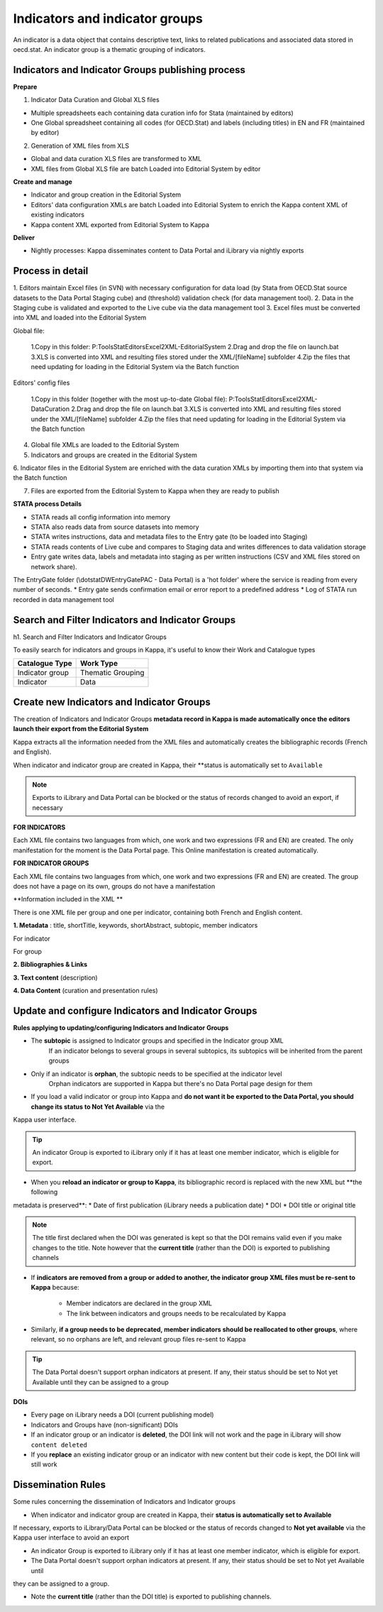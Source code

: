 Indicators and indicator groups
================================

An indicator is a data object that contains descriptive text, links to related publications and associated data stored in oecd.stat.
An indicator group is a thematic grouping of indicators.

Indicators and Indicator Groups publishing process
---------------------------------------------------

.. image:: images/Indicators_process.PNG


**Prepare**

1) Indicator Data Curation and Global XLS files

* Multiple spreadsheets each containing data curation info for Stata (maintained by editors)

* One Global spreadsheet containing all codes (for OECD.Stat) and labels (including titles) in EN and FR (maintained by editor)

2) Generation of XML files from XLS

* Global and data curation XLS files are transformed to XML

* XML files from Global XLS file are batch Loaded into Editorial System by editor

**Create and manage**

* Indicator and group creation in the Editorial System
* Editors' data configuration XMLs are batch Loaded into Editorial System to enrich the Kappa content XML of existing indicators
* Kappa content XML exported from Editorial System to Kappa


**Deliver**

* Nightly processes: Kappa disseminates content to Data Portal and iLibrary via nightly exports


Process in detail 
------------------------

1. Editors maintain Excel files (in SVN) with necessary configuration for data load (by Stata from OECD.Stat source datasets to 
the Data Portal Staging cube) and (threshold) validation check (for data management tool).
2. Data in the Staging cube is validated and exported to the Live cube via the data management tool
3. Excel files must be converted into XML and loaded into the Editorial System

Global file: 

		1.Copy in this folder: P:\Tools\StatEditors\Excel2XML-EditorialSystem
		2.Drag and drop the file on launch.bat 
		3.XLS is converted into XML and resulting files stored under the XML/[fileName] subfolder
		4.Zip the files that need updating for loading in the Editorial System via the Batch function

Editors' config files

		1.Copy in this folder (together with the most up-to-date Global file): P:\Tools\StatEditors\Excel2XML-DataCuration
		2.Drag and drop the file on launch.bat 
		3.XLS is converted into XML and resulting files stored under the XML/[fileName] subfolder
		4.Zip the files that need updating for loading in the Editorial System via the Batch function
		

 		
4. Global file XMLs are loaded to the Editorial System

5. Indicators and groups are created in the Editorial System

6. Indicator files in the Editorial System are enriched with the data curation XMLs by importing them into that system via the 
Batch function

7. Files are exported from the Editorial System to Kappa when they are ready to publish


**STATA process Details**

* STATA reads all config information into memory
* STATA also reads data from source datasets into memory
* STATA writes instructions, data and metadata files to the Entry gate (to be loaded into Staging)
* STATA reads contents of Live cube and compares to Staging data and writes differences to data validation storage
* Entry gate writes data, labels and metadata into staging as per written instructions (CSV and XML files stored on network share). 
The EntryGate folder (\\dotstat\DWEntryGate\PAC - Data Portal) is a 'hot folder' where the service is reading from every number of 
seconds.
* Entry gate sends confirmation email or error report to a predefined address
* Log of STATA run recorded in data management tool



Search and Filter Indicators and Indicator Groups
-------------------------------------------------
h1. Search and Filter Indicators and Indicator Groups 

To easily search for indicators and groups in Kappa, it's useful to know their Work and Catalogue types


+--------------------+----------------------+
|   Catalogue Type   |   Work Type          |
+====================+======================+
|   Indicator group  |   Thematic Grouping  |
+--------------------+----------------------+
|   Indicator        |   Data               |
+--------------------+----------------------+


.. image:: images/kappa_facet.png


Create new Indicators and Indicator Groups
-------------------------------------------


The creation of Indicators and Indicator Groups **metadata record in Kappa is made automatically once the editors launch their 
export from the Editorial System**

Kappa extracts all the information needed from the XML files and automatically creates the bibliographic records (French and 
English).

When indicator and indicator group are created in Kappa, their **status is automatically set to ``Available`` 


.. note:: Exports to iLibrary and Data Portal can be blocked or the status of records changed to avoid an export, if necessary


**FOR INDICATORS**

Each XML file contains two languages from which, one work and two expressions (FR and EN) are created.
The only manifestation for the moment is the Data Portal page. This Online manifestation is created automatically.

.. image:: images/Indicator_model.PNG

**FOR INDICATOR GROUPS**

Each XML file contains two languages from which, one work and two expressions (FR and EN) are created.
The group does not have a page on its own, groups do not have a manifestation

.. image:: images/group_model.PNG


**Information included in the XML **

There is one XML file per group and one per indicator, containing both French and English content.

**1. Metadata** : title, shortTitle, keywords, shortAbstract, subtopic, member indicators

For indicator

.. image:: images/indicatormetadataXML.png

For group

.. image:: images/groupmetadataXML.png


**2. Bibliographies & Links**

.. image:: images/linklist.PNG 

.. image:: images/biblioXML.png  

**3. Text content** (description)

**4. Data Content** (curation and presentation rules)
 


Update and configure Indicators and Indicator Groups
-----------------------------------------------------------

**Rules applying to updating/configuring Indicators and Indicator Groups**

* The **subtopic** is assigned to Indicator groups and specified in the Indicator group XML
		If an indicator belongs to several groups in several subtopics, its subtopics will be inherited from the parent groups 

* Only if an indicator is **orphan**, the subtopic needs to be specified at the indicator level
		Orphan indicators are supported in Kappa but there's no Data Portal page design for them 

* If you load a valid indicator or group into Kappa and **do not want it be exported to the Data Portal, you should change its status to Not Yet Available** via the 
Kappa user interface.

.. tip:: An indicator Group is exported to iLibrary only if it has at least one member indicator, which is eligible for export. 



* When you **reload an indicator or group to Kappa**, its bibliographic record is replaced with the new XML but **the following 
metadata is preserved**:
* Date of first publication (iLibrary needs a publication date)
* DOI
* DOI title or original title 

.. note:: The title first declared when the DOI was generated is kept so that the DOI remains valid even if you make changes to the title. Note however that the **current title** (rather than the DOI) is exported to publishing channels 



* If **indicators are removed from a group or added to another, the indicator group XML files must be re-sent to Kappa** because:
	
	* Member indicators are declared in the group XML
	* The link between indicators and groups needs to be recalculated by Kappa


* Similarly, **if a group needs to be deprecated, member indicators should be reallocated to other groups**, where relevant, so no orphans are left, and relevant group files re-sent to Kappa

.. tip:: The Data Portal doesn't support orphan indicators at present. If any, their status should be set to Not yet Available until they can be assigned to a group


**DOIs**

* Every page on iLibrary needs a DOI (current publishing model)
* Indicators and Groups have (non-significant) DOIs
* If an indicator group or an indicator is **deleted**, the DOI link will not work and the page in iLibrary will show ``content deleted``
* If you **replace** an existing indicator group or an indicator with new content but their code is kept, the DOI link will still work



Dissemination Rules
--------------------

Some rules concerning the dissemination of Indicators and Indicator groups

* When indicator and indicator group are created in Kappa, their **status is automatically set to Available**
If necessary, 
exports to iLibrary/Data Portal can be blocked or the status of records changed to **Not yet available** via the Kappa user 
interface to avoid an export

* An indicator Group is exported to iLibrary only if it has at least one member indicator, which is eligible for export.

* The Data Portal doesn't support orphan indicators at present. If any, their status should be set to Not yet Available until 
they can be assigned to a group.

* Note the **current title** (rather than the DOI title) is exported to publishing channels.
